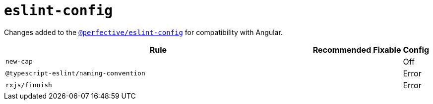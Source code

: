 = `eslint-config`

Changes added to the `link:https://github.com/perfective/eslint-config[@perfective/eslint-config]`
for compatibility with Angular.

[cols="~,1,1,1"]
|===
| Rule | Recommended | Fixable | Config

| `new-cap`
|
|
| Off


| `@typescript-eslint/naming-convention`
|
|
| Error

| `rxjs/finnish`
|
|
| Error

|===
